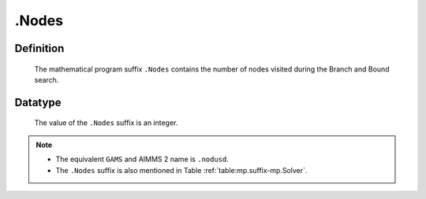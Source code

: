 .. _.Nodes:

.Nodes
======

Definition
----------

    The mathematical program suffix ``.Nodes`` contains the number of nodes
    visited during the Branch and Bound search.

Datatype
--------

    The value of the ``.Nodes`` suffix is an integer.

.. note::

    -  The equivalent ``GAMS`` and AIMMS 2 name is ``.nodusd``.

    -  The ``.Nodes`` suffix is also mentioned in Table :ref:`table:mp.suffix-mp.Solver`.
